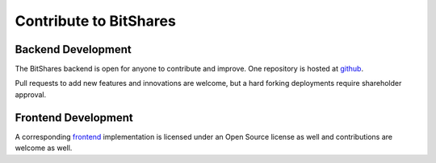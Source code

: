 


Contribute to BitShares
========================

Backend Development
----------------------

The BitShares backend is open for anyone to contribute and improve.
One repository is hosted at `github <https://github.com/bitshares/bitshares-2>`_.

Pull requests to add new features and innovations are welcome, but a
hard forking deployments require shareholder approval.


Frontend Development
--------------------

A corresponding `frontend`_ implementation is licensed under an Open
Source license as well and contributions are welcome as well.

.. _frontend: https://github.com/bitshares/bitshares-2-ui
